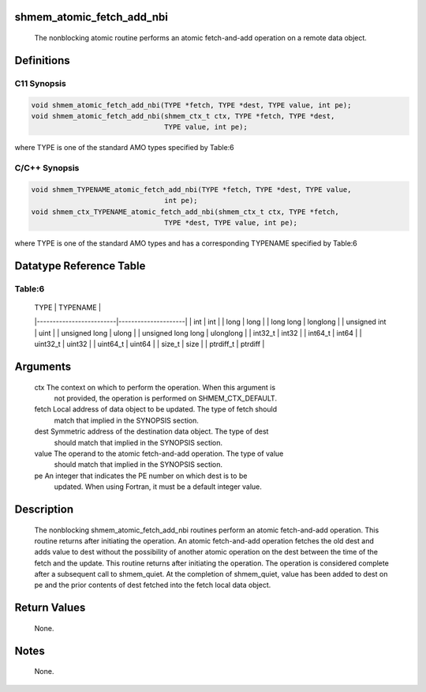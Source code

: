 shmem_atomic_fetch_add_nbi
==========================

   The nonblocking atomic routine performs an atomic fetch-and-add operation on
   a remote data object.

Definitions
===========

C11 Synopsis
------------

.. code:: bash

   void shmem_atomic_fetch_add_nbi(TYPE *fetch, TYPE *dest, TYPE value, int pe);
   void shmem_atomic_fetch_add_nbi(shmem_ctx_t ctx, TYPE *fetch, TYPE *dest,
                                   TYPE value, int pe);

where TYPE is one of the standard AMO types specified by Table:6

C/C++ Synopsis
--------------

.. code:: bash

   void shmem_TYPENAME_atomic_fetch_add_nbi(TYPE *fetch, TYPE *dest, TYPE value,
                                   int pe);
   void shmem_ctx_TYPENAME_atomic_fetch_add_nbi(shmem_ctx_t ctx, TYPE *fetch,
                                   TYPE *dest, TYPE value, int pe);

where TYPE is one of the standard AMO types and has a corresponding
TYPENAME specified by Table:6

Datatype Reference Table
========================

Table:6
-------

     |           TYPE          |      TYPENAME       |
     |-------------------------|---------------------|
     |   int                   |     int             |
     |   long                  |     long            |
     |   long long             |     longlong        |
     |   unsigned int          |     uint            |
     |   unsigned long         |     ulong           |
     |   unsigned long long    |     ulonglong       |
     |   int32_t               |     int32           |
     |   int64_t               |     int64           |
     |   uint32_t              |     uint32          |
     |   uint64_t              |     uint64          |
     |   size_t                |     size            |
     |   ptrdiff_t             |     ptrdiff         |

Arguments
=========

   ctx     The context on which to perform the operation. When this argument is
           not provided, the operation is performed on SHMEM_CTX_DEFAULT.
   fetch   Local address of data object to be updated. The type of fetch should
           match that implied in the SYNOPSIS section.
   dest    Symmetric address of the destination data object. The type of dest
           should match that implied in the SYNOPSIS section.
   value   The operand to the atomic fetch-and-add operation. The type of value
           should match that implied in the SYNOPSIS section.
   pe      An integer that indicates the PE number on which dest is to be
           updated.  When using Fortran, it must be a default integer value.

Description
===========

   The nonblocking shmem_atomic_fetch_add_nbi routines perform an atomic
   fetch-and-add operation. This routine returns after initiating the operation.
   An atomic fetch-and-add operation fetches the old dest and adds value to
   dest without the possibility of another atomic operation on the dest between
   the time of the fetch and the update. This routine returns after initiating
   the operation. The operation is considered complete after a subsequent call
   to shmem_quiet. At the completion of shmem_quiet, value has been added to
   dest on pe and the prior contents of dest fetched into the fetch local data
   object.

Return Values
=============

   None.

Notes
=====

   None.
